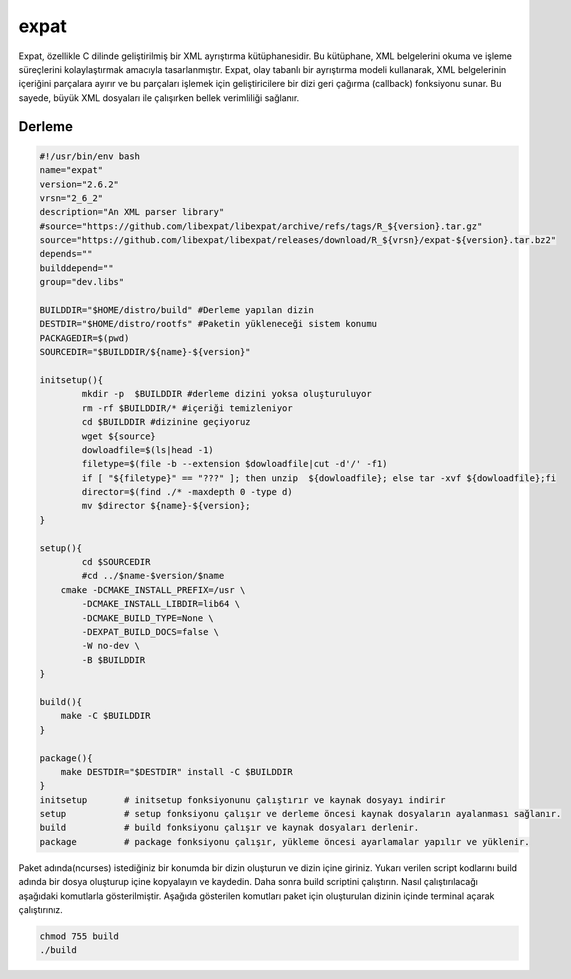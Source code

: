 expat
+++++

Expat, özellikle C dilinde geliştirilmiş bir XML ayrıştırma kütüphanesidir. Bu kütüphane, XML belgelerini okuma ve işleme süreçlerini kolaylaştırmak amacıyla tasarlanmıştır. Expat, olay tabanlı bir ayrıştırma modeli kullanarak, XML belgelerinin içeriğini parçalara ayırır ve bu parçaları işlemek için geliştiricilere bir dizi geri çağırma (callback) fonksiyonu sunar. Bu sayede, büyük XML dosyaları ile çalışırken bellek verimliliği sağlanır.

Derleme
--------

.. code-block:: shell
	
	#!/usr/bin/env bash
	name="expat"
	version="2.6.2"
	vrsn="2_6_2"
	description="An XML parser library"
	#source="https://github.com/libexpat/libexpat/archive/refs/tags/R_${version}.tar.gz"
	source="https://github.com/libexpat/libexpat/releases/download/R_${vrsn}/expat-${version}.tar.bz2"
	depends=""
	builddepend=""
	group="dev.libs"
	
	BUILDDIR="$HOME/distro/build" #Derleme yapılan dizin
	DESTDIR="$HOME/distro/rootfs" #Paketin yükleneceği sistem konumu
	PACKAGEDIR=$(pwd)
	SOURCEDIR="$BUILDDIR/${name}-${version}"

	initsetup(){
		mkdir -p  $BUILDDIR #derleme dizini yoksa oluşturuluyor
		rm -rf $BUILDDIR/* #içeriği temizleniyor
		cd $BUILDDIR #dizinine geçiyoruz
		wget ${source}
		dowloadfile=$(ls|head -1)
		filetype=$(file -b --extension $dowloadfile|cut -d'/' -f1)
		if [ "${filetype}" == "???" ]; then unzip  ${dowloadfile}; else tar -xvf ${dowloadfile};fi
		director=$(find ./* -maxdepth 0 -type d)
		mv $director ${name}-${version};
	}

	setup(){
		cd $SOURCEDIR
		#cd ../$name-$version/$name
	    cmake -DCMAKE_INSTALL_PREFIX=/usr \
		-DCMAKE_INSTALL_LIBDIR=lib64 \
		-DCMAKE_BUILD_TYPE=None \
		-DEXPAT_BUILD_DOCS=false \
		-W no-dev \
		-B $BUILDDIR
	}

	build(){
	    make -C $BUILDDIR
	}

	package(){
	    make DESTDIR="$DESTDIR" install -C $BUILDDIR
	}
	initsetup       # initsetup fonksiyonunu çalıştırır ve kaynak dosyayı indirir
	setup           # setup fonksiyonu çalışır ve derleme öncesi kaynak dosyaların ayalanması sağlanır.
	build           # build fonksiyonu çalışır ve kaynak dosyaları derlenir.
	package         # package fonksiyonu çalışır, yükleme öncesi ayarlamalar yapılır ve yüklenir.


Paket adında(ncurses) istediğiniz bir konumda bir dizin oluşturun ve dizin içine giriniz. Yukarı verilen script kodlarını build adında bir dosya oluşturup içine kopyalayın ve kaydedin. Daha sonra build scriptini çalıştırın. Nasıl çalıştırılacağı aşağıdaki komutlarla gösterilmiştir. Aşağıda gösterilen komutları paket için oluşturulan dizinin içinde terminal açarak çalıştırınız.


.. code-block:: shell
	
	chmod 755 build
	./build
  
.. raw:: pdf

   PageBreak



